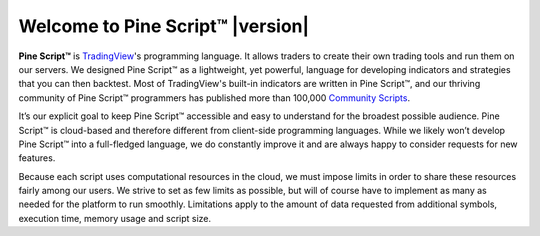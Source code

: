.. _PageWelcomeToPine:

Welcome to Pine Script™ |version|
=========================

.. image:: images/Pine_Script_logo_text.png
   :alt: Pine Script™ logo
   :align: right
   :width: 240
   :height: 240

**Pine Script™** is `TradingView <https://www.tradingview.com/>`__'s programming language. It allows traders to create their own trading tools and run them on our servers. 
We designed Pine Script™ as a lightweight, yet powerful, language for developing indicators and strategies that you can then backtest. 
Most of TradingView's built-in indicators are written in Pine Script™, and our thriving community of Pine Script™ programmers has published more than 100,000 `Community Scripts <https://www.tradingview.com/scripts/>`__.

It’s our explicit goal to keep Pine Script™ accessible and easy to understand for the broadest possible audience. 
Pine Script™ is cloud-based and therefore different from client-side programming languages. 
While we likely won’t develop Pine Script™ into a full-fledged language, we do constantly improve it and are always happy to consider requests for new features.

Because each script uses computational resources in the cloud, we must impose limits in order to share these resources fairly among our users. 
We strive to set as few limits as possible, but will of course have to implement as many as needed for the platform to run smoothly. 
Limitations apply to the amount of data requested from additional symbols, execution time, memory usage and script size.

